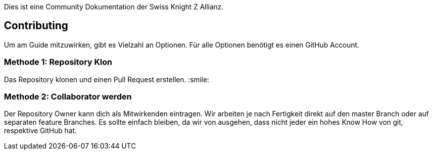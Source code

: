Dies ist eine Community Dokumentation der Swiss Knight Z Allianz.

## Contributing

Um am Guide mitzuwirken, gibt es Vielzahl an Optionen. Für alle Optionen benötigt es einen GitHub Account.

### Methode 1: Repository Klon

Das Repository klonen und einen Pull Request erstellen. :smile:

### Methode 2: Collaborator werden

Der Repository Owner kann dich als Mitwirkenden eintragen. Wir arbeiten je nach Fertigkeit direkt auf den master Branch oder auf separaten feature Branches. Es sollte einfach bleiben, da wir von ausgehen, dass nicht jeder ein hohes Know How von git, respektive GitHub hat.
